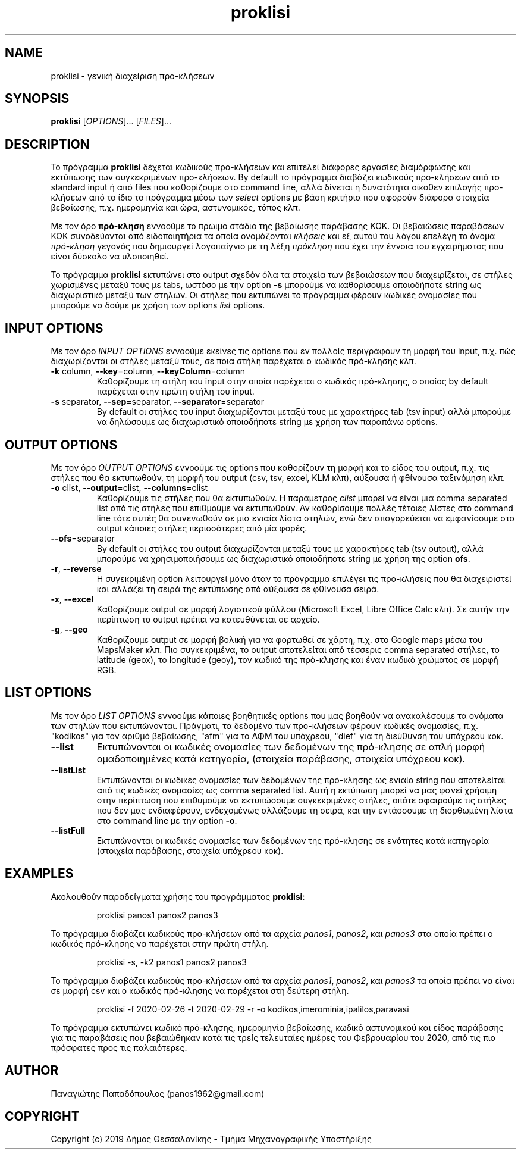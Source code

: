 .\" manpage for proklisi
.\" Contact panos1962@gmail.com to correct errors or typos
.TH proklisi 1 "28 February 2020" "version 1.0" "proklisi manpage"
.SH NAME
proklisi - γενική διαχείριση προ\-κλήσεων
.SH SYNOPSIS
.B proklisi
.RI "[" OPTIONS "]... [" FILES "]..."
.SH DESCRIPTION
Το πρόγραμμα
.B proklisi
δέχεται κωδικούς προ\-κλήσεων και επιτελεί διάφορες εργασίες διαμόρφωσης και
εκτύπωσης των συγκεκριμένων προ-κλήσεων. By default το πρόγραμμα διαβάζει
κωδικούς προ\-κλήσεων από το standard input ή από files που καθορίζουμε στο
command line, αλλά δίνεται η δυνατότητα οίκοθεν επιλογής προ\-κλήσεων από
το ίδιο το πρόγραμμα μέσω των
.I select
options με βάση κριτήρια που αφορούν διάφορα στοιχεία βεβαίωσης,
π.χ. ημερομηνία και ώρα, αστυνομικός, τόπος κλπ.
.PP
Με τον όρο
.B πρό\-κληση
εννοούμε το πρώιμο στάδιο της βεβαίωσης παράβασης ΚΟΚ. Οι βεβαιώσεις
παραβάσεων ΚΟΚ συνοδεύονται από ειδοποιητήρια τα οποία ονομάζονται
.I
κλήσεις
και εξ αυτού του λόγου επελέγη το όνομα
.I
πρό\-κληση
γεγονός που δημιουργεί λογοπαίγνιο με τη λέξη
.I πρόκληση
που έχει την έννοια του εγχειρήματος που είναι δύσκολο να υλοποιηθεί.
.PP
Το πρόγραμμα
.B proklisi
εκτυπώνει στο output σχεδόν όλα τα στοιχεία των βεβαιώσεων που διαχειρίζεται,
σε στήλες χωρισμένες μεταξύ τους με tabs, ωστόσο με την option
.B
-s
μπορούμε να καθορίσουμε οποιοδήποτε string ως διαχωριστικό μεταξύ των στηλών.
Οι στήλες που εκτυπώνει το πρόγραμμα φέρουν κωδικές ονομασίες που μπορούμε να
δούμε με χρήση των options
.I
list
options.
.SH INPUT OPTIONS
.PP
Με τον όρο
.I
INPUT OPTIONS
εννοούμε εκείνες τις options που εν πολλοίς περιγράφουν τη μορφή του input,
π.χ. πώς διαχωρίζονται οι στήλες μεταξύ τους, σε ποια στήλη παρέχεται
ο κωδικός πρό\-κλησης κλπ.
.TP
.BR -k " column, " --key "=column, " --keyColumn =column
Καθορίζουμε τη στήλη του input στην οποία παρέχεται ο κωδικός πρό\-κλησης,
ο οποίος by default παρέχεται στην πρώτη στήλη του input.
.TP
.BR -s " separator, " --sep "=separator, " --separator =separator
By default οι στήλες του input διαχωρίζονται μεταξύ τους με χαρακτήρες tab
(tsv input) αλλά μπορούμε να δηλώσουμε ως διαχωριστικό οποιοδήποτε string
με χρήση των παραπάνω options.
.SH OUTPUT OPTIONS
.PP
Με τον όρο
.I
OUTPUT OPTIONS
εννοούμε τις options που καθορίζουν τη μορφή και το είδος του output,
π.χ. τις στήλες που θα εκτυπωθούν, τη μορφή του output (csv, tsv, excel,
KLM κλπ), αύξουσα ή φθίνουσα ταξινόμηση κλπ.
.TP
.BR -o " clist, " --output "=clist, " --columns =clist
Καθορίζουμε τις στήλες που θα εκτυπωθούν. Η παράμετρος
.I
clist
μπορεί να είναι μια comma separated list από τις στήλες που επιθμούμε να
εκτυπωθούν. Αν καθορίσουμε πολλές τέτοιες λίστες στο command line τότε αυτές
θα συνενωθούν σε μια ενιαία λίστα στηλών, ενώ δεν απαγορεύεται να εμφανίσουμε
στο output κάποιες στήλες περισσότερες από μία φορές.
.TP
.BR --ofs =separator
By default οι στήλες του output διαχωρίζονται μεταξύ τους με χαρακτήρες tab
(tsv output), αλλά μπορούμε να χρησιμοποιήσουμε ως διαχωριστικό οποιοδήποτε
string με χρήση
της option
.BR ofs .
.TP
.BR -r ", " --reverse
Η συγεκριμένη option λειτουργεί μόνο όταν το πρόγραμμα επιλέγει τις
προ\-κλήσεις που θα διαχειριστεί και αλλάζει τη σειρά της εκτύπωσης από
αύξουσα σε φθίνουσα σειρά.
.TP
.BR -x ", " --excel
Καθορίζουμε output σε μορφή λογιστικού φύλλου
(Microsoft Excel, Libre Office Calc κλπ).
Σε αυτήν την περίπτωση το output πρέπει να κατευθύνεται σε αρχείο.
.TP
.BR -g ", " --geo
Καθορίζουμε output σε μορφή βολική για να φορτωθεί σε χάρτη,
π.χ. στο Google maps μέσω του MapsMaker κλπ.
Πιο συγκεκριμένα, το output αποτελείται από τέσσερις comma separated
στήλες, το latitude (geox), το longitude (geoy), τον κωδικό της πρό\-κλησης
και έναν κωδικό χρώματος σε μορφή RGB.
.SH LIST OPTIONS
.PP
Με τον όρο
.I
LIST OPTIONS
εννοούμε κάποιες βοηθητικές options που μας βοηθούν να ανακαλέσουμε τα
ονόματα των στηλών που εκτυπώνονται. Πράγματι, τα δεδομένα των προ\-κλήσεων
φέρουν κωδικές ονομασίες, π.χ. "kodikos" για τον αριθμό βεβαίωσης, "afm" για
το ΑΦΜ του υπόχρεου, "dief" για τη διεύθυνση του υπόχρεου κοκ.
.TP
.B
--list
Εκτυπώνονται οι κωδικές ονομασίες των δεδομένων της πρό\-κλησης σε
απλή μορφή ομαδοποιημένες κατά κατηγορία,
(στοιχεία παράβασης, στοιχεία υπόχρεου κοκ).
.TP
.B
--listList
Εκτυπώνονται οι κωδικές ονομασίες των δεδομένων της πρό\-κλησης
ως ενιαίο string που αποτελείται από τις κωδικές ονομασίες ως
comma separated list. Αυτή η εκτύπωση μπορεί να μας φανεί χρήσιμη στην
περίπτωση που επιθυμούμε να εκτυπώσουμε συγκεκριμένες στήλες,
οπότε αφαιρούμε τις στήλες που δεν μας ενδιαφέρουν,
ενδεχομένως αλλάζουμε τη σειρά, και την εντάσσουμε τη διορθωμένη λίστα
στο command line με την option
.BR -o .
.TP
.B
--listFull
Εκτυπώνονται οι κωδικές ονομασίες των δεδομένων της πρό\-κλησης
σε ενότητες κατά κατηγορία (στοιχεία παράβασης, στοιχεία υπόχρεου κοκ).
.SH EXAMPLES
Ακολουθούν παραδείγματα χρήσης του προγράμματος
.BR proklisi :
.PP
.RS
proklisi panos1 panos2 panos3
.RE
.PP
Το πρόγραμμα διαβάζει κωδικούς προ\-κλήσεων από τα αρχεία
.IR panos1 ,
.IR panos2 ,
και
.I
panos3
στα οποία πρέπει ο κωδικός πρό\-κλησης να παρέχεται στην πρώτη στήλη.
.PP
.RS
proklisi -s, -k2 panos1 panos2 panos3
.RE
.PP
Το πρόγραμμα διαβάζει κωδικούς προ\-κλήσεων από τα αρχεία
.IR panos1 ,
.IR panos2 ,
και
.I
panos3
τα οποία πρέπει να είναι σε μορφή csv και ο κωδικός πρό\-κλησης να παρέχεται
στη δεύτερη στήλη.
.PP
.RS
proklisi -f 2020-02-26 -t 2020-02-29 -r -o kodikos,imerominia,ipalilos,paravasi
.RE
.PP
Το πρόγραμμα εκτυπώνει κωδικό πρό\-κλησης, ημερομηνία βεβαίωσης, κωδικό
αστυνομικού και είδος παράβασης για τις παραβάσεις που βεβαιώθηκαν κατά
τις τρείς τελευταίες ημέρες του Φεβρουαρίου του 2020, από τις πιο πρόσφατες
προς τις παλαιότερες.
.SH AUTHOR
.PP
Παναγιώτης Παπαδόπουλος (panos1962@gmail.com)
.SH COPYRIGHT
.PP
Copyright (c) 2019 Δήμος Θεσσαλονίκης - Τμήμα Μηχανογραφικής Υποστήριξης
